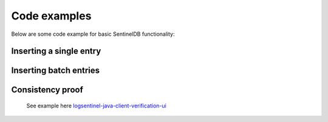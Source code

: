 Code examples
=============

Below are some code example for basic SentinelDB functionality:

Inserting a single entry
***********************

.. content-tabs::

	.. tab-container:: java
		:title: Java
		
		The Java example uses the `sentineldb-java-client <https://github.com/LogSentinel/logsentinel-java-client/>`_ 
		
		.. code-block:: java
		
			//credentials obtained after registration
			LogSentinelClientBuilder builder = LogSentinelClientBuilder
			    .create(applicationId, organizationId, secret);
			LogSentinelClient client = builder.build();

			try {
			    LogResponse result = client.getAuditLogActions().log(
				new ActorData(actorId).setActorDisplayName(username).setActorRoles(roles), 
				new ActionData(details).setAction(action)
			    );
			    System.out.println(result);
			} catch (ApiException e) {
			    // handle exception
			}
			
	.. tab-container:: c
		:title: C#
		
		The C# example uses the `logsentinel-dotnet-core-client <https://github.com/LogSentinel/logsentinel-dotnet-core-client/>`_ 
		
		.. code-block:: java
		
			LogSentinelClientBuilder builder = LogSentinelClientBuilder
				.create(applicationId, organizationId, secret);

			builder.setEncryptionKey(encryptionKey); // Optional

			LogSentinelClient client = builder.build();    

			try
			{
				var result = client.getAuditLogActions().LogUsingPOST(
					new ActorData().setActorDisplayName(actorName).setActorRoles(actorRoles)
						.setActorId(actorId),
					new ActionData().setDetails(details).setAction(act)
						.setEntryType(entryType), 
					applicationId
				);

				Console.WriteLine(result.LogEntryId);
			}
			catch (ApiException e)
			{
				Console.WriteLine("Exception when calling AuditLogControllerApi#logAuthAction");
			}
			
	.. tab-container:: php
		:title: PHP
		
		.. code-block:: php
		
			$data = <<<EOT
			{
			  "detail1": "detail 1",
			  "detail2": "detail 2"
			}
			EOT;
			
			$curl = curl_init();
			curl_setopt($curl, CURLOPT_POST, 1);
			curl_setopt($curl, CURLOPT_POSTFIELDS, $data);
			
			curl_setopt($curl, CURLOPT_URL, 'https://app.logsentinel.com/api/log/' + actorId + '/' + action + '/' + entityType + '/' + entityId);
			curl_setopt($curl, CURLOPT_HTTPHEADER, array(
				'Content-Type: application/json'
			));
			curl_setopt($curl, CURLOPT_RETURNTRANSFER, 1);
			curl_setopt($curl, CURLOPT_HTTPAUTH, CURLAUTH_BASIC);
			curl_setopt($curl, CURLOPT_USERPWD, $ORG_ID . ":" . $SECRET);
			
			// EXECUTE:
			$result = curl_exec($curl);	
			
	.. tab-container:: python
		:title: Python
		
		.. code-block:: python
			
			import requests
			url = 'https://app.logsentinel.com/api/log/' + actorId + '/' + action + '/' + entityType + '/' + entityId);
			data = '''{
			  "detail1": "detail 1",
			  "detail2": "detail 2"
			}'''
			
			response = requests.post(url, auth=HTTPBasicAuth(orgId, secret), data=data, headers={"Content-Type": "application/json"})
		
	.. tab-container:: nodejs
		:title: Node.js

		.. code-block:: javascript
		
			var https = require('https');
			var data = JSON.stringify({
			  "detail1": "detail 1",
			  "detail2": "detail 2"
			});

			var auth = 'Basic ' + Buffer.from(ORG_ID + ':' + ORG_SECRET).toString('base64')

			var options = {
			  host: 'app.logsentinel.com',
			  path: '/api/log/' + actorId + '/' + action + '/' + entityType + '/' + entityId,
			  method: 'POST',
			  headers: {
				'Content-Type': 'application/json; charset=utf-8',
				'Content-Length': data.length
				'Authorization': auth;
			  }
			};

			var req = https.request(options, function(res) {
			  var res = JSON.parse(response.body)
			  //...
			});

			req.write(data);
			req.end();
			
Inserting batch entries
***********************

.. content-tabs::

	.. tab-container:: java
		:title: Java
		
		The Java example uses the `sentineldb-java-client <https://github.com/LogSentinel/logsentinel-java-client/>`_ 
		
		.. code-block:: java
		
			//credentials obtained after registration
			LogSentinelClientBuilder builder = LogSentinelClientBuilder
			    .create(applicationId, organizationId, secret);
			LogSentinelClient client = builder.build();
			
			List<BatchLogRequestEntry> batch = new ArrayList<>();
			for (int i = 0; i < COUNT; i++) {
			    String details = "detais" + i;

			    BatchLogRequestEntry entry = new BatchLogRequestEntry();
			    entry.setActionData(new ActionData(details).setAction(action).setBinaryContent(false) );
			    entry.setActorData(new ActorData(actorId).setActorDisplayName(username).setActorRoles(roles).setDepartment("IT"));
			    entry.setAdditionalParams(new HashMap<>());

			    batch.add(entry);
			}

			try {
			    client.getAuditLogActions().logBatch(batch);
			} catch (ApiException e) {
			    // handle exception
			}
			
	.. tab-container:: C
		:title: C#
		
		The C# example uses the `logsentinel-dotnet-core-client <https://github.com/LogSentinel/logsentinel-dotnet-core-client/>`_ 
		
		.. code-block:: C#
		
			
			LogSentinelClientBuilder builder = LogSentinelClientBuilder
				.create(applicationId, organizationId, secret);

			builder.setEncryptionKey(encryptionKey); // Optional

			LogSentinelClient client = builder.build();    

			try
			{
				List<BatchLogRequestEntry> batch = new List<BatchLogRequestEntry>();
				for (int i = 0; i < COUNT; i++) {
				    string details = "detais" + i;

				    BatchLogRequestEntry entry = new BatchLogRequestEntry(
				    	new ActorData().setActorDisplayName(actorName).setActorRoles(actorRoles).setActorId(actorId),
					new ActionData().setDetails(details).setAction(act).setEntryType(entryType));
				
			    		batch.Add(entry);
				}
				var result = client.getAuditLogActions().LogBatchUsingPOST1(batch, applicationId);
				Console.WriteLine(result.LogEntryId);
			}
			catch (ApiException e)
			{
				Console.WriteLine("Exception when calling AuditLogControllerApi#logAuthAction");
			}
			
			
	.. tab-container:: php
		:title: PHP
		
		.. code-block:: php
		
			$data = <<<EOT
			[{
			  "actorData": {
			    "actorId":"actor1",
			    "actorDisplayName":"actor 1",
			    "department":"IT"
			  },
			  "actionData": {
			    "action":"VIEW",
			    "entityId":"123",
			    "entityType":"Deposit",
			    "details":{
				  "detail1": "detail 1",
				  "detail2": "detail 2"
			    }
			},{
			  "actorData": {
			    "actorId":"actor2",
			    "actorDisplayName":"actor 2",
			    "department":"IT"
			  },
			  "actionData": {
			    "action":"WITHDRAW",
			    "entityId":"123",
			    "entityType":"Deposit",
			    "details":{
				  "detail1": "detail 1",
				  "detail2": "detail 2"
			    }]
			EOT;
			
			$curl = curl_init();
			curl_setopt($curl, CURLOPT_POST, 1);
			curl_setopt($curl, CURLOPT_POSTFIELDS, $data);
			
			curl_setopt($curl, CURLOPT_URL, 'https://app.logsentinel.com/api/log/batch');
			curl_setopt($curl, CURLOPT_HTTPHEADER, array(
				'Content-Type: application/json'
			));
			curl_setopt($curl, CURLOPT_RETURNTRANSFER, 1);
			curl_setopt($curl, CURLOPT_HTTPAUTH, CURLAUTH_BASIC);
			curl_setopt($curl, CURLOPT_USERPWD, $ORG_ID . ":" . $SECRET);
			
			// EXECUTE:
			$result = curl_exec($curl);	
			
	.. tab-container:: python
		:title: Python
		
		.. code-block:: python
			
			import requests
			url = 'https://app.logsentinel.com/api/log/batch');
			data = '''[{
			  "actorData": {
			    "actorId":"actor1",
			    "actorDisplayName":"actor 1",
			    "department":"IT"
			  },
			  "actionData": {
			    "action":"VIEW",
			    "entityId":"123",
			    "entityType":"Deposit",
			    "details":{
				  "detail1": "detail 1",
				  "detail2": "detail 2"
			    }
			},{
			  "actorData": {
			    "actorId":"actor2",
			    "actorDisplayName":"actor 2",
			    "department":"IT"
			  },
			  "actionData": {
			    "action":"WITHDRAW",
			    "entityId":"123",
			    "entityType":"Deposit",
			    "details":{
				  "detail1": "detail 1",
				  "detail2": "detail 2"
			    }]'''
			
			response = requests.post(url, auth=HTTPBasicAuth(orgId, secret), data=data, headers={"Content-Type": "application/json"})
			
	.. tab-container:: nodejs
		:title: Node.js

		.. code-block:: javascript
		
			var https = require('https');
			var data = JSON.stringify([{
			  "actorData": {
			    "actorId":"actor1",
			    "actorDisplayName":"actor 1",
			    "department":"IT"
			  },
			  "actionData": {
			    "action":"VIEW",
			    "entityId":"123",
			    "entityType":"Deposit",
			    "details":{
				  "detail1": "detail 1",
				  "detail2": "detail 2"
			    }
			},{
			  "actorData": {
			    "actorId":"actor2",
			    "actorDisplayName":"actor 2",
			    "department":"IT"
			  },
			  "actionData": {
			    "action":"WITHDRAW",
			    "entityId":"123",
			    "entityType":"Deposit",
			    "details":{
				  "detail1": "detail 1",
				  "detail2": "detail 2"
			    }]);

			var auth = 'Basic ' + Buffer.from(ORG_ID + ':' + ORG_SECRET).toString('base64')

			var options = {
			  host: 'app.logsentinel.com',
			  path: '/api/log/batch',
			  method: 'POST',
			  headers: {
				'Content-Type': 'application/json; charset=utf-8',
				'Content-Length': data.length
				'Authorization': auth;
			  }
			};

			var req = https.request(options, function(res) {
			  var res = JSON.parse(response.body)
			  //...
			});

			req.write(data);
			req.end();
			
Consistency proof
***********************

 See example here `logsentinel-java-client-verification-ui <https://github.com/LogSentinel/logsentinel-java-client-verification-ui/>`_ 
